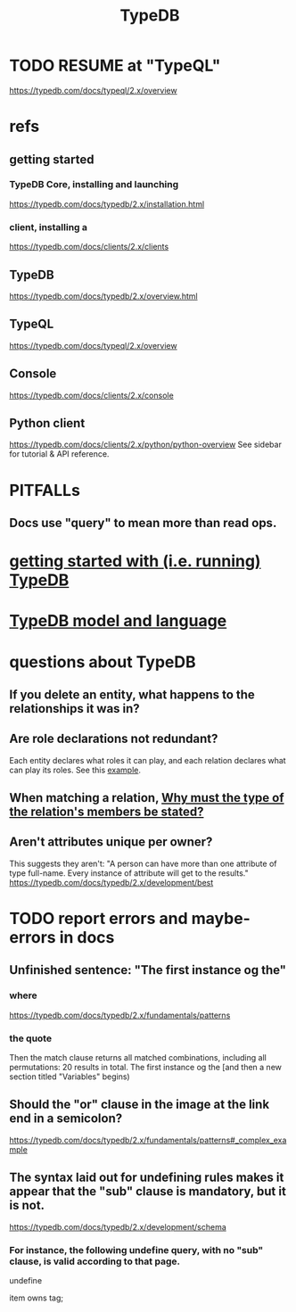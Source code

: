 :PROPERTIES:
:ID:       46d56f38-e6a8-43aa-8c74-efccddfb0770
:ROAM_ALIASES: "Vaticle makes TypeDB"
:END:
#+title: TypeDB
* TODO RESUME at "TypeQL"
  https://typedb.com/docs/typeql/2.x/overview
* refs
** getting started
*** TypeDB Core, installing and launching
    https://typedb.com/docs/typedb/2.x/installation.html
*** client, installing a
    https://typedb.com/docs/clients/2.x/clients
** TypeDB
   https://typedb.com/docs/typedb/2.x/overview.html
** TypeQL
   https://typedb.com/docs/typeql/2.x/overview
** Console
   :PROPERTIES:
   :ID:       c091cef4-e8d0-4880-96a5-6239c7e07604
   :END:
   https://typedb.com/docs/clients/2.x/console
** Python client
   :PROPERTIES:
   :ID:       2e5e9f7f-69af-46c0-8998-c1d224d205a7
   :END:
   https://typedb.com/docs/clients/2.x/python/python-overview
   See sidebar for tutorial & API reference.
* PITFALLs
** Docs use "query" to mean more than read ops.
* [[id:f027e52d-db16-4f2b-9b71-d904901a38a2][getting started with (i.e. running) TypeDB]]
* [[id:8b6e8ffc-e7ec-4c17-946b-23a73b51f3bd][TypeDB model and language]]
* questions about TypeDB
** If you delete an entity, what happens to the relationships it was in?
** Are role declarations not redundant?
   Each entity declares what roles it can play,
   and each relation declares what can play its roles.
   See this [[id:a8f7a99b-ab5f-4aaf-aca9-8e8c27e198d0][example]].
** When matching a relation, [[id:b1eda685-07ee-4a77-b0c1-875336bec53d][Why must the type of the relation's members be stated?]]
** Aren't attributes unique per owner?
   This suggests they aren't:
   "A person can have more than one attribute of type full-name. Every instance of attribute will get to the results."
   https://typedb.com/docs/typedb/2.x/development/best
* TODO report errors and maybe-errors in docs
** Unfinished sentence: "The first instance og the"
*** where
    https://typedb.com/docs/typedb/2.x/fundamentals/patterns
*** the quote
    Then the match clause returns all matched combinations, including all permutations: 20 results in total. The first instance og the
    [and then a new section titled "Variables" begins)
** Should the "or" clause in the image at the link end in a semicolon?
   https://typedb.com/docs/typedb/2.x/fundamentals/patterns#_complex_example
** The syntax laid out for undefining rules makes it appear that the "sub" clause is mandatory, but it is not.
   :PROPERTIES:
   :ID:       149fcd59-17f1-4b4d-9f3b-18f8cb66e406
   :END:
   https://typedb.com/docs/typedb/2.x/development/schema
*** For instance, the following undefine query, with no "sub" clause, is valid according to that page.
    undefine

    item owns tag;
